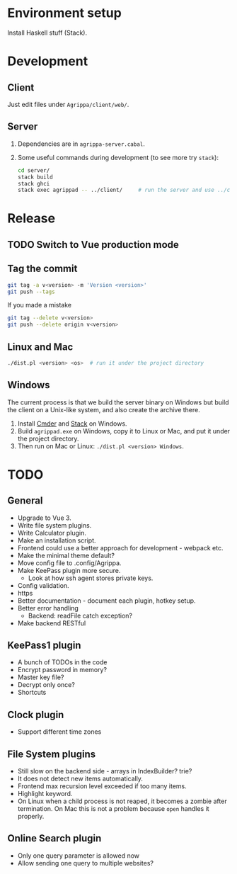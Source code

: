 * Environment setup

Install Haskell stuff (Stack).

* Development

** Client

Just edit files under =Agrippa/client/web/=.

** Server

1. Dependencies are in =agrippa-server.cabal=.
2. Some useful commands during development (to see more try =stack=):
   #+BEGIN_SRC sh
     cd server/
     stack build
     stack ghci
     stack exec agrippad -- ../client/     # run the server and use ../client/ as server root
   #+END_SRC

* Release
** TODO Switch to Vue production mode
** Tag the commit
#+BEGIN_SRC sh
  git tag -a v<version> -m 'Version <version>'
  git push --tags
#+END_SRC

If you made a mistake
#+BEGIN_SRC sh
  git tag --delete v<version>
  git push --delete origin v<version>
#+END_SRC

** Linux and Mac
#+BEGIN_SRC sh
  ./dist.pl <version> <os>  # run it under the project directory
#+END_SRC

** Windows
The current process is that we build the server binary on Windows but build the client on a Unix-like system, and also create the archive there.

1. Install [[http://cmder.net/][Cmder]] and [[https://www.haskellstack.org/][Stack]] on Windows.
2. Build =agrippad.exe= on Windows, copy it to Linux or Mac, and put it under the project directory.
3. Then run on Mac or Linux: =./dist.pl <version> Windows=.

* TODO
** General
- Upgrade to Vue 3.
- Write file system plugins.
- Write Calculator plugin.
- Make an installation script.
- Frontend could use a better approach for development - webpack etc.
- Make the minimal theme default?
- Move config file to .config/Agrippa.
- Make KeePass plugin more secure.
  + Look at how ssh agent stores private keys.
- Config validation.
- https
- Better documentation - document each plugin, hotkey setup.
- Better error handling
  - Backend: readFile catch exception?
- Make backend RESTful

** KeePass1 plugin
- A bunch of TODOs in the code
- Encrypt password in memory?
- Master key file?
- Decrypt only once?
- Shortcuts

** Clock plugin
- Support different time zones

** File System plugins
- Still slow on the backend side - arrays in IndexBuilder?  trie?
- It does not detect new items automatically.
- Frontend max recursion level exceeded if too many items.
- Highlight keyword.
- On Linux when a child process is not reaped, it becomes a zombie after termination. On Mac this is not a problem because =open= handles it properly.

** Online Search plugin
- Only one query parameter is allowed now
- Allow sending one query to multiple websites?
